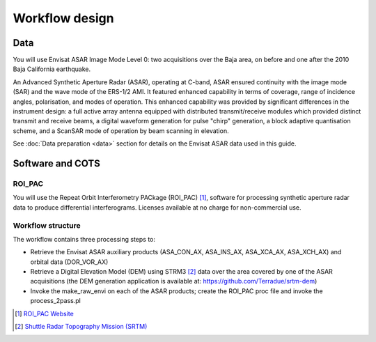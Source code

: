 Workflow design
===============

Data 
****

You will use Envisat ASAR Image Mode Level 0: two acquisitions over the Baja area, on before and one after the 2010 Baja California earthquake.

An Advanced Synthetic Aperture Radar (ASAR), operating at C-band, ASAR ensured continuity with the image mode (SAR) and the wave mode of the ERS-1/2 AMI. It featured enhanced capability in terms of coverage, range of incidence angles, polarisation, and modes of operation. 
This enhanced capability was provided by significant differences in the instrument design: a full active array antenna equipped with distributed transmit/receive modules which provided distinct transmit and receive beams, a digital waveform generation for pulse "chirp" generation, a block adaptive quantisation scheme, and a ScanSAR mode of operation by beam scanning in elevation.

See :doc:`Data preparation <data>` section for details on the Envisat ASAR data used in this guide.

Software and COTS
*****************

ROI_PAC
-------

You will use the Repeat Orbit Interferometry PACkage (ROI_PAC) [#f1]_, software for processing synthetic aperture radar data to produce differential interferograms. Licenses available at no charge for non-commercial use. 

Workflow structure
------------------

The workflow contains three processing steps to:

* Retrieve the Envisat ASAR auxiliary products (ASA_CON_AX, ASA_INS_AX, ASA_XCA_AX, ASA_XCH_AX) and orbital data (DOR_VOR_AX)
* Retrieve a Digital Elevation Model (DEM) using STRM3 [#f2]_ data over the area covered by one of the ASAR acquisitions (the DEM generation application is available at: https://github.com/Terradue/srtm-dem)
* Invoke the make_raw_envi on each of the ASAR products; create the ROI_PAC proc file and invoke the process_2pass.pl

.. uml::

  !define DIAG_NAME Workflow example

  !include includes/skins.iuml

  skinparam backgroundColor #FFFFFF
  skinparam componentStyle uml2

  start

  fork
    :node_aux;
  fork again
    :node_dem;
  end fork
  
  :node_roi_pac;
  
  stop

.. [#f1] `ROI_PAC Website <http://aws.roipac.org/cgi-bin/moin.cgi>`_
.. [#f2] `Shuttle Radar Topography Mission (SRTM) <http://www2.jpl.nasa.gov/srtm/>`_
